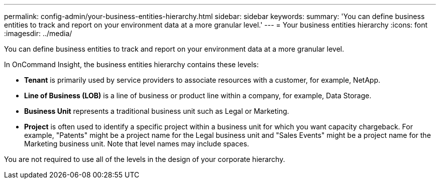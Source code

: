 ---
permalink: config-admin/your-business-entities-hierarchy.html
sidebar: sidebar
keywords: 
summary: 'You can define business entities to track and report on your environment data at a more granular level.'
---
= Your business entities hierarchy
:icons: font
:imagesdir: ../media/

[.lead]
You can define business entities to track and report on your environment data at a more granular level.

In OnCommand Insight, the business entities hierarchy contains these levels:

* *Tenant* is primarily used by service providers to associate resources with a customer, for example, NetApp.
* *Line of Business (LOB)* is a line of business or product line within a company, for example, Data Storage.
* *Business Unit* represents a traditional business unit such as Legal or Marketing.
* *Project* is often used to identify a specific project within a business unit for which you want capacity chargeback. For example, "Patents" might be a project name for the Legal business unit and "Sales Events" might be a project name for the Marketing business unit. Note that level names may include spaces.

You are not required to use all of the levels in the design of your corporate hierarchy.
